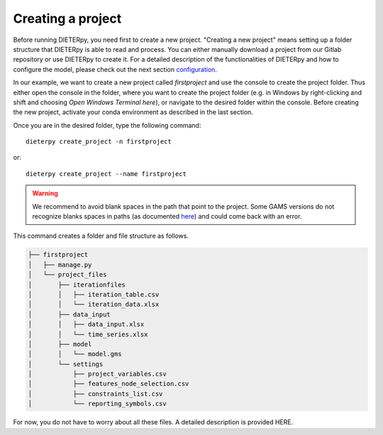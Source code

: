 ******************************
Creating a project
******************************

Before running DIETERpy, you need first to create a new project. "Creating a new project" means setting up a folder structure that DIETERpy is able to read and process. You can either manually download a project from our Gitlab repository or use DIETERpy to create it. For a detailed description of the functionalities of DIETERpy and how to configure the model, please check out the next section configuration_.

.. _configuration: https://diw-evu.gitlab.io/dieter_public/dieterpy/gettingstarted/configuration

In our example, we want to create a new project called *firstproject* and use the console to create the project folder. Thus either open the console in the folder, where you want to create the project folder (e.g. in Windows by right-clicking and shift and choosing *Open Windows Terminal here*), or navigate to the desired folder within the console. Before creating the new project, activate your conda environment as described in the last section.

Once you are in the desired folder, type the following command::

    dieterpy create_project -n firstproject

or::

    dieterpy create_project --name firstproject

.. warning:: We recommend to avoid blank spaces in the path that point to the project. Some GAMS versions do not recognize blanks spaces in paths (as documented `here <https://support.gams.com/platform:spaces_in_directory_or_file_name>`_) and could come back with an error.

This command creates a folder and file structure as follows.

.. code-block:: bash

    ├── firstproject
    │   ├── manage.py
    │   └── project_files
    │       ├── iterationfiles
    │       │   ├── iteration_table.csv
    │       │   └── iteration_data.xlsx
    │       ├── data_input
    │       │   ├── data_input.xlsx
    │       │   └── time_series.xlsx
    │       ├── model
    │       │   └── model.gms
    │       └── settings
    │           ├── project_variables.csv
    │           ├── features_node_selection.csv
    │           ├── constraints_list.csv
    │           └── reporting_symbols.csv

For now, you do not have to worry about all these files. A detailed description is provided HERE.

.. _link: https://gitlab.com/diw-evu/dieter_public/dieterpy/-/tree/master/dieterpy/templates/base
.. _repository: https://gitlab.com/diw-evu/dieter_public/dieterpy/